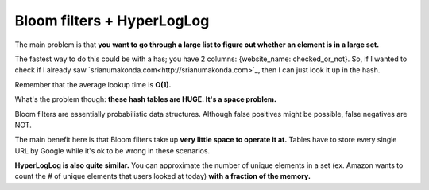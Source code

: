 Bloom filters + HyperLogLog
=====

The main problem is that **you want to go through a large list to figure out whether an element is in a large set.**

The fastest way to do this could be with a has; you have 2 columns: {website_name: checked_or_not}. So, if I wanted to check if I already saw `srianumakonda.com<http://srianumakonda.com>`_, then I can just look it up in the hash.

Remember that the average lookup time is **O(1).** 

What's the problem though: **these hash tables are HUGE. It's a space problem.**

Bloom filters are essentially probabilistic data structures. Although false positives might be possible, false negatives are NOT.

The main benefit here is that Bloom filters take up **very little space to operate it at.** Tables have to store every single URL by Google while it's ok to be wrong in these scenarios.

**HyperLogLog is also quite similar.** You can approximate the number of unique elements in a set (ex. Amazon wants to count the # of unique elements that users looked at today) **with a fraction of the memory.**


